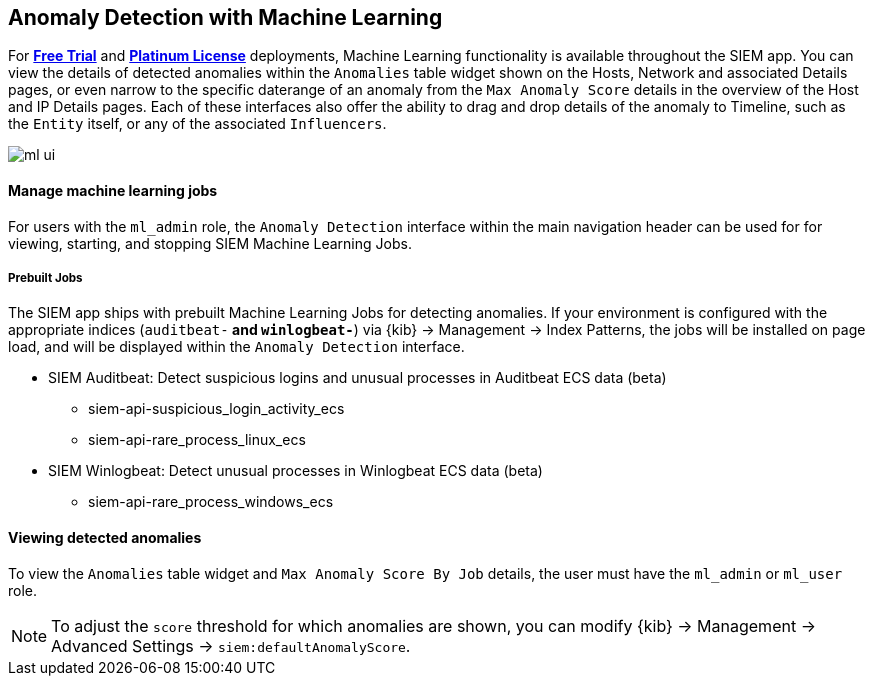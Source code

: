 [[machine-learning]]
[role="xpack"]
== Anomaly Detection with Machine Learning

For *https://www.elastic.co/cloud/elasticsearch-service/signup[Free Trial]*
and *https://www.elastic.co/subscriptions[Platinum License]* deployments,
Machine Learning functionality is available throughout the SIEM app. You can
view the details of detected anomalies within the `Anomalies` table widget
shown on the Hosts, Network and associated Details pages, or even narrow to
the specific daterange of an anomaly from the `Max Anomaly Score` details in
the overview of the Host and IP Details pages. Each of these interfaces also
offer the ability to drag and drop details of the anomaly to Timeline, such
as the `Entity` itself, or any of the associated `Influencers`.

[role="screenshot"]
image::ml-ui.png[]


[float]
[[manage-jobs]]
==== Manage machine learning jobs
For users with the `ml_admin` role, the `Anomaly Detection` interface within
the main navigation header can be used for for viewing, starting, and stopping
SIEM Machine Learning Jobs.

[float]
[[included-jobs]]
===== Prebuilt Jobs

The SIEM app ships with prebuilt Machine Learning Jobs for detecting anomalies.
If your environment is configured with the appropriate indices (`auditbeat-*`
and `winlogbeat-*`) via {kib} -> Management -> Index Patterns, the jobs will be
installed on page load, and will be displayed within the `Anomaly Detection`
interface.

* SIEM Auditbeat: Detect suspicious logins and unusual processes in Auditbeat
ECS data (beta)
** siem-api-suspicious_login_activity_ecs
** siem-api-rare_process_linux_ecs

* SIEM Winlogbeat: Detect unusual processes in Winlogbeat ECS data (beta)
** siem-api-rare_process_windows_ecs

[float]
[[view-anomolies]]
==== Viewing detected anomalies
To view the `Anomalies` table widget and `Max Anomaly Score By Job` details,
the user must have the `ml_admin` or `ml_user` role.

NOTE: To adjust the `score` threshold for which anomalies are shown, you can
modify {kib} -> Management -> Advanced Settings -> `siem:defaultAnomalyScore`.




